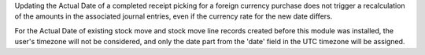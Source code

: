 Updating the Actual Date of a completed receipt picking for a foreign currency purchase does not trigger a recalculation of the amounts in the associated journal entries, even if the currency rate for the new date differs.

For the Actual Date of existing stock move and stock move line records created before this module was installed, the user's timezone will not be considered, and only the date part from the 'date' field in the UTC timezone will be assigned.
